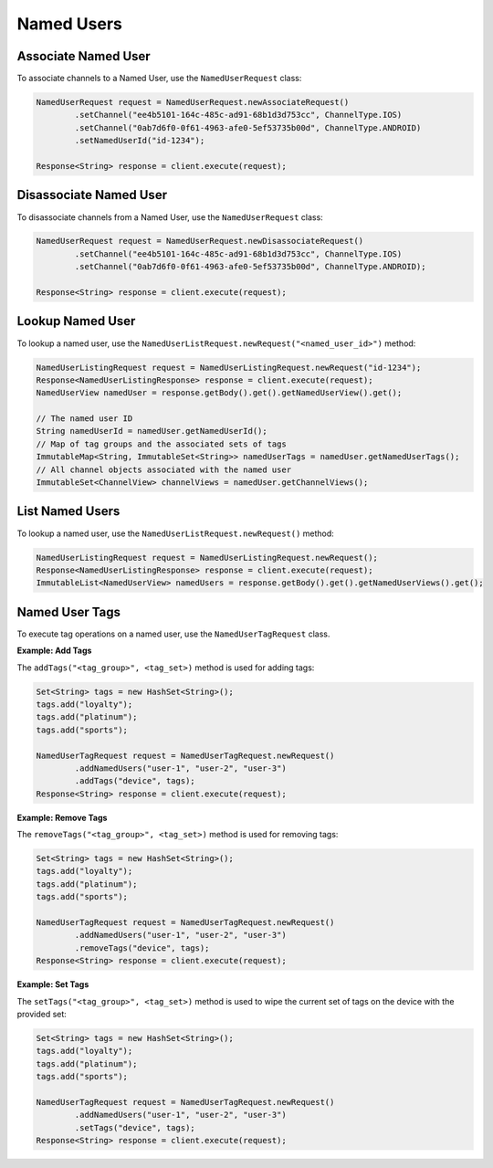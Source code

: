 ###########
Named Users
###########


********************
Associate Named User
********************

To associate channels to a Named User, use the ``NamedUserRequest`` class:

.. sourcecode:: java

   NamedUserRequest request = NamedUserRequest.newAssociateRequest()
           .setChannel("ee4b5101-164c-485c-ad91-68b1d3d753cc", ChannelType.IOS)
           .setChannel("0ab7d6f0-0f61-4963-afe0-5ef53735b00d", ChannelType.ANDROID)
           .setNamedUserId("id-1234");

   Response<String> response = client.execute(request);


***********************
Disassociate Named User
***********************

To disassociate channels from a Named User, use the ``NamedUserRequest`` class:

.. sourcecode:: java

   NamedUserRequest request = NamedUserRequest.newDisassociateRequest()
           .setChannel("ee4b5101-164c-485c-ad91-68b1d3d753cc", ChannelType.IOS)
           .setChannel("0ab7d6f0-0f61-4963-afe0-5ef53735b00d", ChannelType.ANDROID);

   Response<String> response = client.execute(request);


*****************
Lookup Named User
*****************

To lookup a named user, use the ``NamedUserListRequest.newRequest("<named_user_id>")`` method:

.. sourcecode:: java

   NamedUserListingRequest request = NamedUserListingRequest.newRequest("id-1234");
   Response<NamedUserListingResponse> response = client.execute(request);
   NamedUserView namedUser = response.getBody().get().getNamedUserView().get();

   // The named user ID
   String namedUserId = namedUser.getNamedUserId();
   // Map of tag groups and the associated sets of tags
   ImmutableMap<String, ImmutableSet<String>> namedUserTags = namedUser.getNamedUserTags();
   // All channel objects associated with the named user
   ImmutableSet<ChannelView> channelViews = namedUser.getChannelViews();


****************
List Named Users
****************

To lookup a named user, use the ``NamedUserListRequest.newRequest()`` method:

.. sourcecode:: java

   NamedUserListingRequest request = NamedUserListingRequest.newRequest();
   Response<NamedUserListingResponse> response = client.execute(request);
   ImmutableList<NamedUserView> namedUsers = response.getBody().get().getNamedUserViews().get();


***************
Named User Tags
***************

To execute tag operations on a named user, use the ``NamedUserTagRequest`` class.

**Example: Add Tags**

The ``addTags("<tag_group>", <tag_set>)`` method is used for adding tags:

.. sourcecode:: java

   Set<String> tags = new HashSet<String>();
   tags.add("loyalty");
   tags.add("platinum");
   tags.add("sports");

   NamedUserTagRequest request = NamedUserTagRequest.newRequest()
           .addNamedUsers("user-1", "user-2", "user-3")
           .addTags("device", tags);
   Response<String> response = client.execute(request);


**Example: Remove Tags**

The ``removeTags("<tag_group>", <tag_set>)`` method is used for removing tags:

.. sourcecode:: java

   Set<String> tags = new HashSet<String>();
   tags.add("loyalty");
   tags.add("platinum");
   tags.add("sports");

   NamedUserTagRequest request = NamedUserTagRequest.newRequest()
           .addNamedUsers("user-1", "user-2", "user-3")
           .removeTags("device", tags);
   Response<String> response = client.execute(request);

**Example: Set Tags**

The ``setTags("<tag_group>", <tag_set>)`` method is used to wipe the current set of tags
on the device with the provided set:

.. sourcecode:: java

   Set<String> tags = new HashSet<String>();
   tags.add("loyalty");
   tags.add("platinum");
   tags.add("sports");

   NamedUserTagRequest request = NamedUserTagRequest.newRequest()
           .addNamedUsers("user-1", "user-2", "user-3")
           .setTags("device", tags);
   Response<String> response = client.execute(request);
